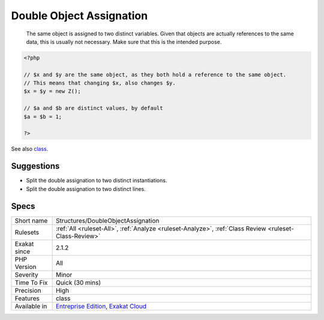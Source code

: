 .. _structures-doubleobjectassignation:

.. _double-object-assignation:

Double Object Assignation
+++++++++++++++++++++++++

  The same object is assigned to two distinct variables. Given that objects are actually references to the same data, this is usually not necessary. Make sure that this is the intended purpose.

.. code-block:: php
   
   <?php
   
   // $x and $y are the same object, as they both hold a reference to the same object.
   // This means that changing $x, also changes $y.
   $x = $y = new Z();
   
   // $a and $b are distinct values, by default
   $a = $b = 1;
   
   ?>

See also `class <https://www.php.net/manual/en/language.oop5.basic.php#language.oop5.basic.class>`_.


Suggestions
___________

* Split the double assignation to two distinct instantiations.
* Split the double assignation to two distinct lines.




Specs
_____

+--------------+-------------------------------------------------------------------------------------------------------------------------+
| Short name   | Structures/DoubleObjectAssignation                                                                                      |
+--------------+-------------------------------------------------------------------------------------------------------------------------+
| Rulesets     | :ref:`All <ruleset-All>`, :ref:`Analyze <ruleset-Analyze>`, :ref:`Class Review <ruleset-Class-Review>`                  |
+--------------+-------------------------------------------------------------------------------------------------------------------------+
| Exakat since | 2.1.2                                                                                                                   |
+--------------+-------------------------------------------------------------------------------------------------------------------------+
| PHP Version  | All                                                                                                                     |
+--------------+-------------------------------------------------------------------------------------------------------------------------+
| Severity     | Minor                                                                                                                   |
+--------------+-------------------------------------------------------------------------------------------------------------------------+
| Time To Fix  | Quick (30 mins)                                                                                                         |
+--------------+-------------------------------------------------------------------------------------------------------------------------+
| Precision    | High                                                                                                                    |
+--------------+-------------------------------------------------------------------------------------------------------------------------+
| Features     | class                                                                                                                   |
+--------------+-------------------------------------------------------------------------------------------------------------------------+
| Available in | `Entreprise Edition <https://www.exakat.io/entreprise-edition>`_, `Exakat Cloud <https://www.exakat.io/exakat-cloud/>`_ |
+--------------+-------------------------------------------------------------------------------------------------------------------------+


